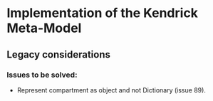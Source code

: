 * Implementation of the Kendrick Meta-Model


** Legacy considerations
*** Issues to be solved:
- Represent compartment as object and not Dictionary (issue 89).
